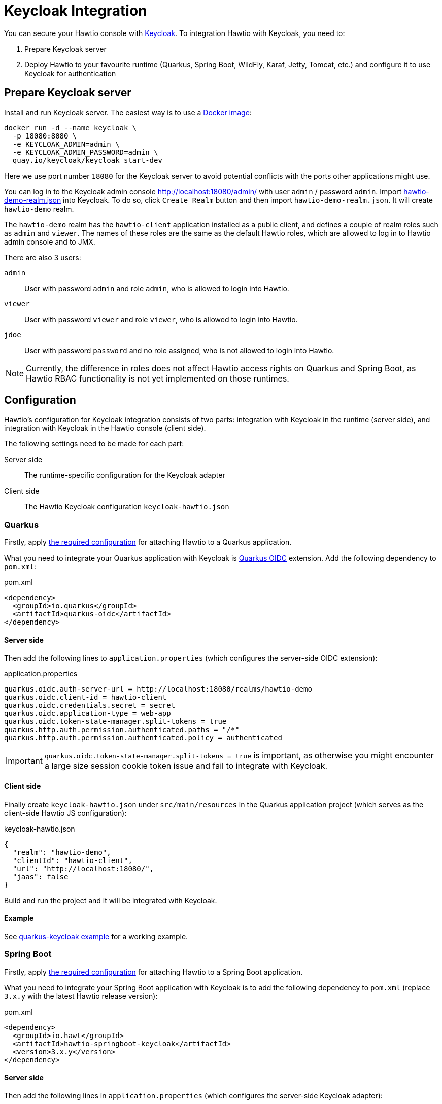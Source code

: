 = Keycloak Integration

You can secure your Hawtio console with https://www.keycloak.org[Keycloak]. To integration Hawtio with Keycloak, you need to:

1. Prepare Keycloak server
2. Deploy Hawtio to your favourite runtime (Quarkus, Spring Boot, WildFly, Karaf, Jetty, Tomcat, etc.) and configure it to use Keycloak for authentication

== Prepare Keycloak server

Install and run Keycloak server. The easiest way is to use a https://quay.io/repository/keycloak/keycloak[Docker image]:

[source,console]
----
docker run -d --name keycloak \
  -p 18080:8080 \
  -e KEYCLOAK_ADMIN=admin \
  -e KEYCLOAK_ADMIN_PASSWORD=admin \
  quay.io/keycloak/keycloak start-dev
----

Here we use port number `18080` for the Keycloak server to avoid potential conflicts with the ports other applications might use.

You can log in to the Keycloak admin console http://localhost:18080/admin/ with user `admin` / password `admin`. Import https://raw.githubusercontent.com/hawtio/hawtio/3.x/examples/keycloak-integration/hawtio-demo-realm.json[hawtio-demo-realm.json] into Keycloak. To do so, click `Create Realm` button and then import `hawtio-demo-realm.json`. It will create `hawtio-demo` realm.

The `hawtio-demo` realm has the `hawtio-client` application installed as a public client, and defines a couple of realm roles such as `admin` and `viewer`. The names of these roles are the same as the default Hawtio roles, which are allowed to log in to Hawtio admin console and to JMX.

There are also 3 users:

`admin`:: User with password `admin` and role `admin`, who is allowed to login into Hawtio.
`viewer`:: User with password `viewer` and role `viewer`, who is allowed to login into Hawtio.
`jdoe`:: User with password `password` and no role assigned, who is not allowed to login into Hawtio.

NOTE: Currently, the difference in roles does not affect Hawtio access rights on Quarkus and Spring Boot, as Hawtio RBAC functionality is not yet implemented on those runtimes.

== Configuration

Hawtio's configuration for Keycloak integration consists of two parts: integration with Keycloak in the runtime (server side), and integration with Keycloak in the Hawtio console (client side).

The following settings need to be made for each part:

Server side:: The runtime-specific configuration for the Keycloak adapter
Client side:: The Hawtio Keycloak configuration `keycloak-hawtio.json`

=== Quarkus

Firstly, apply xref:get-started.adoc#_running_a_quarkus_app[the required configuration] for attaching Hawtio to a Quarkus application.

What you need to integrate your Quarkus application with Keycloak is https://quarkus.io/guides/security-oidc-code-flow-authentication-tutorial[Quarkus OIDC] extension. Add the following dependency to `pom.xml`:

[source,xml]
.pom.xml
----
<dependency>
  <groupId>io.quarkus</groupId>
  <artifactId>quarkus-oidc</artifactId>
</dependency>
----

==== Server side

Then add the following lines to `application.properties` (which configures the server-side OIDC extension):

[source,java]
.application.properties
----
quarkus.oidc.auth-server-url = http://localhost:18080/realms/hawtio-demo
quarkus.oidc.client-id = hawtio-client
quarkus.oidc.credentials.secret = secret
quarkus.oidc.application-type = web-app
quarkus.oidc.token-state-manager.split-tokens = true
quarkus.http.auth.permission.authenticated.paths = "/*"
quarkus.http.auth.permission.authenticated.policy = authenticated
----

IMPORTANT: `quarkus.oidc.token-state-manager.split-tokens = true` is important, as otherwise you might encounter a large size session cookie token issue and fail to integrate with Keycloak.

==== Client side

Finally create `keycloak-hawtio.json` under `src/main/resources` in the Quarkus application project (which serves as the client-side Hawtio JS configuration):

[source,json]
.keycloak-hawtio.json
----
{
  "realm": "hawtio-demo",
  "clientId": "hawtio-client",
  "url": "http://localhost:18080/",
  "jaas": false
}
----

Build and run the project and it will be integrated with Keycloak.

==== Example

See https://github.com/hawtio/hawtio/tree/3.x/examples/quarkus-keycloak[quarkus-keycloak example] for a working example.

=== Spring Boot

Firstly, apply xref:get-started.adoc#_running_a_spring_boot_app[the required configuration] for attaching Hawtio to a Spring Boot application.

What you need to integrate your Spring Boot application with Keycloak is to add the following dependency to `pom.xml` (replace `3.x.y` with the latest Hawtio release version):

[source,xml]
.pom.xml
----
<dependency>
  <groupId>io.hawt</groupId>
  <artifactId>hawtio-springboot-keycloak</artifactId>
  <version>3.x.y</version>
</dependency>
----

==== Server side

Then add the following lines in `application.properties` (which configures the server-side Keycloak adapter):

[source,java]
.application.properties
----
keycloak.realm = hawtio-demo
keycloak.resource = hawtio-client
keycloak.auth-server-url = http://localhost:18080/
keycloak.ssl-required = external
keycloak.public-client = true
keycloak.principal-attribute = preferred_username
----

==== Client side

Finally create `keycloak-hawtio.json` under `src/main/resources` in the Spring Boot project (which serves as the client-side Hawtio JS configuration):

[source,json]
.keycloak-hawtio.json
----
{
  "realm": "hawtio-demo",
  "clientId": "hawtio-client",
  "url": "http://localhost:18080/",
  "jaas": false
}
----

Build and run the project and it will be integrated with Keycloak.

==== Example

See https://github.com/hawtio/hawtio/tree/3.x/examples/springboot-keycloak[springboot-keycloak example] for a working example.

=== Jetty

Assume `$JETTY_HOME` is the root directory of your Jetty installation and you deployed Hawtio WAR to Jetty as described in xref:get-started.adoc[].

Install Keycloak Jetty adapter into your Jetty server as described on the https://www.keycloak.org/docs/latest/securing_apps/index.html#_jetty9_adapter[Keycloak documentation].

Download and copy `keycloak-hawtio.json` and `keycloak-bearer.json` into Jetty. File `keycloak-bearer.json` is currently used for adapters on server (JAAS Login module) side. File `keycloak-hawtio.json` is used on client (Hawtio JS application) side.

[source,console]
----
cp examples/keycloak-integration/keycloak-hawtio.json $JETTY_HOME/etc/
cp examples/keycloak-integration/keycloak-bearer.json $JETTY_HOME/etc/
----

Create file `$JETTY_HOME/etc/login.conf` with the content like this:

[source,java]
----
hawtio {
    org.keycloak.adapters.jaas.BearerTokenLoginModule required
        keycloak-config-file="${hawtio.keycloakServerConfig}";
};
----

Export `JETTY_HOME` in your terminal. For example:

[source,shell]
----
export JETTY_HOME=/mydir/jetty-distribution-9.x.x
----

Export `JAVA_OPTIONS` and add all necessary system properties similarly like this:

[source,shell]
----
export JAVA_OPTIONS="-Dhawtio.authenticationEnabled=true \
                     -Dhawtio.realm=hawtio \
                     -Dhawtio.keycloakEnabled=true \
                     -Dhawtio.roles=admin,manager,viewer \
                     -Dhawtio.rolePrincipalClasses=org.keycloak.adapters.jaas.RolePrincipal \
                     -Dhawtio.keycloakClientConfig=$JETTY_HOME/etc/keycloak-hawtio.json \
                     -Dhawtio.keycloakServerConfig=$JETTY_HOME/etc/keycloak-bearer.json \
                     -Djava.security.auth.login.config=$JETTY_HOME/etc/login.conf"
----

Run Jetty and go to `http://localhost:8080/hawtio`. Users are again `admin` and `viewer` with access and `jdoe` without access.

=== Tomcat

Instructions are quite similar to Jetty. You would need to setup JAAS realm and set the system properties. Just use Tomcat adapter instead of the Jetty one. Also you may need to add this system property (really empty value):

[source,java]
----
-Dhawtio.authenticationContainerDiscoveryClasses=
----

This is needed, so that Tomcat will use configured JAAS realm with `BearerTokenLoginModule` instead of `tomcat-users.xml` file, which Hawtio uses on Tomcat by default.

=== WildFly

Assume `$JBOSS_HOME` is the root directory of your WildFly/JBoss EAP installation and you deployed Hawtio WAR to it as described in xref:get-started.adoc[].

Install Keycloak adapter subsystem to your WildFly as described on the https://www.keycloak.org/docs/latest/securing_apps/index.html#_jboss_adapter[Keycloak documentation].

Download and copy `keycloak-hawtio.json` and `keycloak-bearer.json` from https://github.com/hawtio/hawtio/tree/3.x/examples/keycloak-integration[this example] into WildFly. File `keycloak-bearer.json` is currently used for adapters on server (JAAS Login module) side. File `keycloak-hawtio.json` is used on client (Hawtio JS application) side.

[source,console]
----
cp examples/keycloak-integration/keycloak-hawtio.json $JBOSS_HOME/standalone/configuration/
cp examples/keycloak-integration/keycloak-bearer.json $JBOSS_HOME/standalone/configuration/
----

In `$JBOSS_HOME/standalone/configuration/standalone.xml` configure system properties like this:

[source,xml]
----
<extensions>
  ...
</extensions>

<system-properties>
  <property name="hawtio.authenticationEnabled" value="true" />
  <property name="hawtio.realm" value="hawtio" />
  <property name="hawtio.roles" value="admin,manager,viewer" />
  <property name="hawtio.rolePrincipalClasses" value="org.keycloak.adapters.jaas.RolePrincipal" />
  <property name="hawtio.keycloakEnabled" value="true" />
  <property name="hawtio.keycloakClientConfig" value="${jboss.server.config.dir}/keycloak-hawtio.json" />
  <property name="hawtio.keycloakServerConfig" value="${jboss.server.config.dir}/keycloak-bearer.json" />
</system-properties>
----

Also add `hawtio` realm to this file in `<security-domains>` section:

[source,xml]
----
<security-domain name="hawtio" cache-type="default">
  <authentication>
    <login-module code="org.keycloak.adapters.jaas.BearerTokenLoginModule" flag="required">
      <module-option name="keycloak-config-file" value="${hawtio.keycloakServerConfig}"/>
    </login-module>
  </authentication>
</security-domain>
----

Add the `<secure-deployment>` section to the `keycloak` subsystem in `$JBOSS_HOME/standalone/configuration/standalone.xml`. It should ensure that Hawtio WAR is able to find the JAAS login modules.

[source,xml]
----
<subsystem xmlns="urn:jboss:domain:keycloak:1.1">
  <secure-deployment name="hawtio.war">
    <resource>does-not-matter</resource>
    <auth-server-url>does-not-matter</auth-server-url>
  </secure-deployment>
</subsystem>
----

Run WildFly on port `8080` and go to `http://localhost:8080/hawtio`. Users are again `admin` and `viewer` with access and `jdoe` without access.

